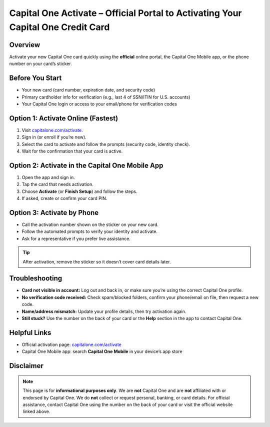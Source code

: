 ===============================================================
Capital One Activate – Official Portal to Activating Your Capital One Credit Card
===============================================================

.. meta::
   :description: Step-by-step guide to activate your Capital One credit or debit card via the official portal, mobile app, or phone—plus troubleshooting tips.

.. image:: greenbutton.png
   :alt: Go to capitalone.com/activate
   :target: https://www.capitalone.com/activate/
   :align: center

Overview
--------

Activate your new Capital One card quickly using the **official** online portal, the Capital One Mobile app, or the phone number on your card’s sticker.


Before You Start
----------------

- Your new card (card number, expiration date, and security code)
- Primary cardholder info for verification (e.g., last 4 of SSN/ITIN for U.S. accounts)
- Your Capital One login or access to your email/phone for verification codes

Option 1: Activate Online (Fastest)
-----------------------------------

#. Visit `capitalone.com/activate <https://www.capitalone.com/activate/>`_.
#. Sign in (or enroll if you’re new).
#. Select the card to activate and follow the prompts (security code, identity check).
#. Wait for the confirmation that your card is active.

Option 2: Activate in the Capital One Mobile App
------------------------------------------------

#. Open the app and sign in.
#. Tap the card that needs activation.
#. Choose **Activate** (or **Finish Setup**) and follow the steps.
#. If asked, create or confirm your card PIN.

Option 3: Activate by Phone
---------------------------

- Call the activation number shown on the sticker on your new card.
- Follow the automated prompts to verify your identity and activate.
- Ask for a representative if you prefer live assistance.

.. tip::
   After activation, remove the sticker so it doesn’t cover card details later.

Troubleshooting
---------------

- **Card not visible in account:** Log out and back in, or make sure you’re using the correct Capital One profile.
- **No verification code received:** Check spam/blocked folders, confirm your phone/email on file, then request a new code.
- **Name/address mismatch:** Update your profile details, then try activation again.
- **Still stuck?** Use the number on the back of your card or the **Help** section in the app to contact Capital One.

Helpful Links
-------------

- Official activation page: `capitalone.com/activate <https://www.capitalone.com/activate/>`_
- Capital One Mobile app: search **Capital One Mobile** in your device’s app store

Disclaimer
----------

.. note::
   This page is for **informational purposes only**. We are **not** Capital One and are **not** affiliated with or endorsed by Capital One. We do **not** collect or request personal, banking, or card details. For official assistance, contact Capital One using the number on the back of your card or visit the official website linked above.
